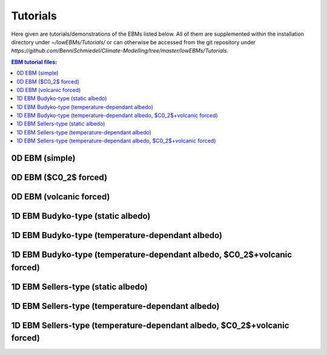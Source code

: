 *********
Tutorials
*********

Here given are tutorials/demonstrations of the EBMs listed below. All of them are supplemented within the installation directory under *~/lowEBMs/Tutorials/* or can otherwise be accessed from the git repository under *https://github.com/BenniSchmiedel/Climate-Modelling/tree/master/lowEBMs/Tutorials*.

.. contents:: EBM tutorial files:

0D EBM (simple)
===============

0D EBM ($C0_2$ forced)
======================

0D EBM (volcanic forced)
========================

1D EBM Budyko-type (static albedo)
==================================

1D EBM Budyko-type (temperature-dependant albedo)
=================================================

1D EBM Budyko-type (temperature-dependant albedo, $C0_2$+volcanic forced)
=========================================================================

1D EBM Sellers-type (static albedo)
===================================

1D EBM Sellers-type (temperature-dependant albedo)
==================================================

1D EBM Sellers-type (temperature-dependant albedo, $C0_2$+volcanic forced)
==========================================================================
